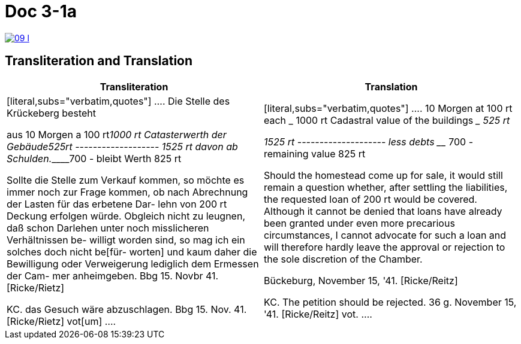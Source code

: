 
= Doc 3-1a

image::09-l.png[link=self]

== Transliteration and Translation


|===
|Transliteration|Translation

|
[literal,subs="verbatim,quotes"]
....
Die Stelle des Krückeberg besteht

aus 10 Morgen a 100 rt_______1000 rt
Catasterwerth der Gebäude____525rt
               -------------------
                            1525 rt
davon ab Schulden.___________700 -
               bleibt Werth  825 rt


Sollte die Stelle zum Verkauf kommen,
so möchte es immer noch zur Frage
kommen, ob nach Abrechnung der
Lasten für das erbetene Dar-
lehn von 200 rt Deckung erfolgen
würde. Obgleich nicht zu leugnen,
daß schon Darlehen unter noch
misslicheren Verhältnissen be-
willigt worden sind, so mag
ich ein solches doch nicht be[für-
worten] und kaum daher die
Bewilligung oder Verweigerung
lediglich dem Ermessen der Cam-
mer anheimgeben.
Bbg 15. Novbr 41.
              [Ricke/Rietz]

KC. das Gesuch wäre
abzuschlagen.
Bbg 15. Nov. 41.
        [Ricke/Rietz]    vot[um]
....


|
[literal,subs="verbatim,quotes"]
....
10 Morgen at 100 rt each ___________ 1000 rt
Cadastral value of the buildings ____ 525 rt

                                   1525 rt
                        --------------------
less debts _________________________ 700 -
                    remaining value 825 rt

Should the homestead come up for sale, it would still
remain a question whether, after settling the
liabilities, the requested loan of 200 rt would be
covered. Although it cannot be denied that loans have
already been granted under even more precarious
circumstances, I cannot advocate for such a loan and
will therefore hardly leave the approval or rejection
to the sole discretion of the Chamber.

Bückeburg, November 15, '41.
[Ricke/Reitz]

KC. The petition should be rejected.
36 g. November 15, '41.
[Ricke/Reitz] vot.
....
|===


